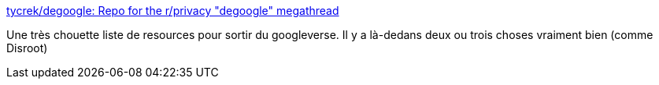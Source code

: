 :jbake-type: post
:jbake-status: published
:jbake-title: tycrek/degoogle: Repo for the r/privacy "degoogle" megathread
:jbake-tags: web,google,alternatives,libre,_mois_janv.,_année_2020
:jbake-date: 2020-01-08
:jbake-depth: ../
:jbake-uri: shaarli/1578499490000.adoc
:jbake-source: https://nicolas-delsaux.hd.free.fr/Shaarli?searchterm=https%3A%2F%2Fgithub.com%2Ftycrek%2Fdegoogle&searchtags=web+google+alternatives+libre+_mois_janv.+_ann%C3%A9e_2020
:jbake-style: shaarli

https://github.com/tycrek/degoogle[tycrek/degoogle: Repo for the r/privacy "degoogle" megathread]

Une très chouette liste de resources pour sortir du googleverse. Il y a là-dedans deux ou trois choses vraiment bien (comme Disroot)
